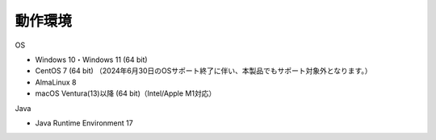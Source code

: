 .. _requirement: 

=======================================
動作環境
=======================================

OS

* Windows 10・Windows 11 (64 bit)
* CentOS 7 (64 bit) （2024年6月30日のOSサポート終了に伴い、本製品でもサポート対象外となります。）
* AlmaLinux 8
* macOS Ventura(13)以降 (64 bit)（Intel/Apple M1対応）

Java

* Java Runtime Environment 17